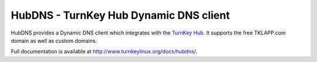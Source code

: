 HubDNS - TurnKey Hub Dynamic DNS client
=======================================

HubDNS provides a Dynamic DNS client which integrates with the
`TurnKey Hub`__. It supports the free TKLAPP.com domain as well as custom
domains.

__ https://hub.turnkeylinux.org/

Full documentation is available at
`http://www.turnkeylinux.org/docs/hubdns/`__.

__ http://www.turnkeylinux.org/docs/hubdns/

